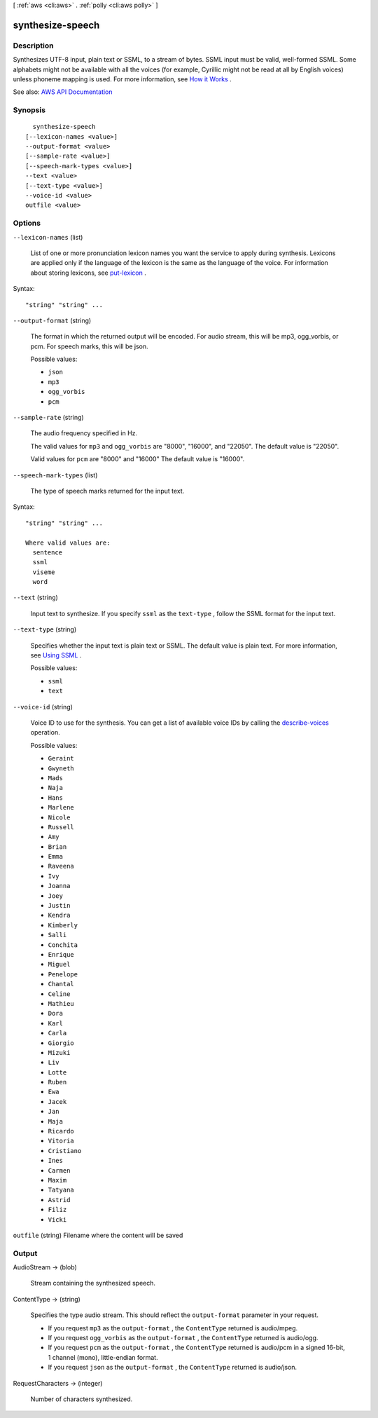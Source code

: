[ :ref:`aws <cli:aws>` . :ref:`polly <cli:aws polly>` ]

.. _cli:aws polly synthesize-speech:


*****************
synthesize-speech
*****************



===========
Description
===========



Synthesizes UTF-8 input, plain text or SSML, to a stream of bytes. SSML input must be valid, well-formed SSML. Some alphabets might not be available with all the voices (for example, Cyrillic might not be read at all by English voices) unless phoneme mapping is used. For more information, see `How it Works <http://docs.aws.amazon.com/polly/latest/dg/how-text-to-speech-works.html>`_ .



See also: `AWS API Documentation <https://docs.aws.amazon.com/goto/WebAPI/polly-2016-06-10/SynthesizeSpeech>`_


========
Synopsis
========

::

    synthesize-speech
  [--lexicon-names <value>]
  --output-format <value>
  [--sample-rate <value>]
  [--speech-mark-types <value>]
  --text <value>
  [--text-type <value>]
  --voice-id <value>
  outfile <value>




=======
Options
=======

``--lexicon-names`` (list)


  List of one or more pronunciation lexicon names you want the service to apply during synthesis. Lexicons are applied only if the language of the lexicon is the same as the language of the voice. For information about storing lexicons, see `put-lexicon <http://docs.aws.amazon.com/polly/latest/dg/API_PutLexicon.html>`_ .

  



Syntax::

  "string" "string" ...



``--output-format`` (string)


  The format in which the returned output will be encoded. For audio stream, this will be mp3, ogg_vorbis, or pcm. For speech marks, this will be json. 

  

  Possible values:

  
  *   ``json``

  
  *   ``mp3``

  
  *   ``ogg_vorbis``

  
  *   ``pcm``

  

  

``--sample-rate`` (string)


  The audio frequency specified in Hz. 

   

  The valid values for ``mp3`` and ``ogg_vorbis`` are "8000", "16000", and "22050". The default value is "22050". 

   

  Valid values for ``pcm`` are "8000" and "16000" The default value is "16000". 

  

``--speech-mark-types`` (list)


  The type of speech marks returned for the input text.

  



Syntax::

  "string" "string" ...

  Where valid values are:
    sentence
    ssml
    viseme
    word





``--text`` (string)


  Input text to synthesize. If you specify ``ssml`` as the ``text-type`` , follow the SSML format for the input text. 

  

``--text-type`` (string)


  Specifies whether the input text is plain text or SSML. The default value is plain text. For more information, see `Using SSML <http://docs.aws.amazon.com/polly/latest/dg/ssml.html>`_ .

  

  Possible values:

  
  *   ``ssml``

  
  *   ``text``

  

  

``--voice-id`` (string)


  Voice ID to use for the synthesis. You can get a list of available voice IDs by calling the `describe-voices <http://docs.aws.amazon.com/polly/latest/dg/API_DescribeVoices.html>`_ operation. 

  

  Possible values:

  
  *   ``Geraint``

  
  *   ``Gwyneth``

  
  *   ``Mads``

  
  *   ``Naja``

  
  *   ``Hans``

  
  *   ``Marlene``

  
  *   ``Nicole``

  
  *   ``Russell``

  
  *   ``Amy``

  
  *   ``Brian``

  
  *   ``Emma``

  
  *   ``Raveena``

  
  *   ``Ivy``

  
  *   ``Joanna``

  
  *   ``Joey``

  
  *   ``Justin``

  
  *   ``Kendra``

  
  *   ``Kimberly``

  
  *   ``Salli``

  
  *   ``Conchita``

  
  *   ``Enrique``

  
  *   ``Miguel``

  
  *   ``Penelope``

  
  *   ``Chantal``

  
  *   ``Celine``

  
  *   ``Mathieu``

  
  *   ``Dora``

  
  *   ``Karl``

  
  *   ``Carla``

  
  *   ``Giorgio``

  
  *   ``Mizuki``

  
  *   ``Liv``

  
  *   ``Lotte``

  
  *   ``Ruben``

  
  *   ``Ewa``

  
  *   ``Jacek``

  
  *   ``Jan``

  
  *   ``Maja``

  
  *   ``Ricardo``

  
  *   ``Vitoria``

  
  *   ``Cristiano``

  
  *   ``Ines``

  
  *   ``Carmen``

  
  *   ``Maxim``

  
  *   ``Tatyana``

  
  *   ``Astrid``

  
  *   ``Filiz``

  
  *   ``Vicki``

  

  

``outfile`` (string)
Filename where the content will be saved



======
Output
======

AudioStream -> (blob)

  

  Stream containing the synthesized speech. 

  

  

ContentType -> (string)

  

  Specifies the type audio stream. This should reflect the ``output-format`` parameter in your request. 

   

   
  * If you request ``mp3`` as the ``output-format`` , the ``ContentType`` returned is audio/mpeg.  
   
  * If you request ``ogg_vorbis`` as the ``output-format`` , the ``ContentType`` returned is audio/ogg.  
   
  * If you request ``pcm`` as the ``output-format`` , the ``ContentType`` returned is audio/pcm in a signed 16-bit, 1 channel (mono), little-endian format.  
   
  * If you request ``json`` as the ``output-format`` , the ``ContentType`` returned is audio/json. 
   

   

   

  

  

RequestCharacters -> (integer)

  

  Number of characters synthesized.

  

  

